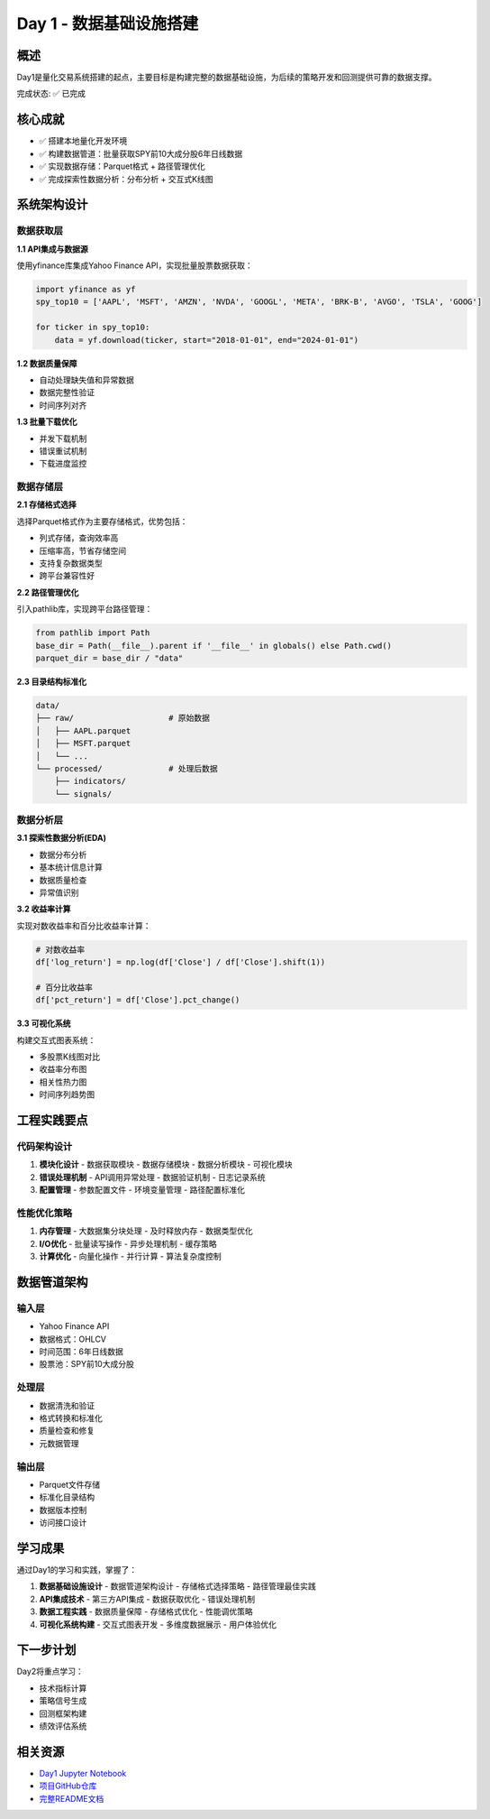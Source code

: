 Day 1 - 数据基础设施搭建
=======================

概述
----

Day1是量化交易系统搭建的起点，主要目标是构建完整的数据基础设施，为后续的策略开发和回测提供可靠的数据支撑。

完成状态: ✅ 已完成

核心成就
--------

- ✅ 搭建本地量化开发环境
- ✅ 构建数据管道：批量获取SPY前10大成分股6年日线数据
- ✅ 实现数据存储：Parquet格式 + 路径管理优化
- ✅ 完成探索性数据分析：分布分析 + 交互式K线图

系统架构设计
------------

数据获取层
~~~~~~~~~

**1.1 API集成与数据源**

使用yfinance库集成Yahoo Finance API，实现批量股票数据获取：

.. code-block:: python

   import yfinance as yf
   spy_top10 = ['AAPL', 'MSFT', 'AMZN', 'NVDA', 'GOOGL', 'META', 'BRK-B', 'AVGO', 'TSLA', 'GOOG']
   
   for ticker in spy_top10:
       data = yf.download(ticker, start="2018-01-01", end="2024-01-01")

**1.2 数据质量保障**

- 自动处理缺失值和异常数据
- 数据完整性验证
- 时间序列对齐

**1.3 批量下载优化**

- 并发下载机制
- 错误重试机制
- 下载进度监控

数据存储层
~~~~~~~~~

**2.1 存储格式选择**

选择Parquet格式作为主要存储格式，优势包括：

- 列式存储，查询效率高
- 压缩率高，节省存储空间
- 支持复杂数据类型
- 跨平台兼容性好

**2.2 路径管理优化**

引入pathlib库，实现跨平台路径管理：

.. code-block:: python

   from pathlib import Path
   base_dir = Path(__file__).parent if '__file__' in globals() else Path.cwd()
   parquet_dir = base_dir / "data"

**2.3 目录结构标准化**

.. code-block:: text

   data/
   ├── raw/                    # 原始数据
   │   ├── AAPL.parquet
   │   ├── MSFT.parquet
   │   └── ...
   └── processed/              # 处理后数据
       ├── indicators/
       └── signals/

数据分析层
~~~~~~~~~

**3.1 探索性数据分析(EDA)**

- 数据分布分析
- 基本统计信息计算
- 数据质量检查
- 异常值识别

**3.2 收益率计算**

实现对数收益率和百分比收益率计算：

.. code-block:: python

   # 对数收益率
   df['log_return'] = np.log(df['Close'] / df['Close'].shift(1))
   
   # 百分比收益率
   df['pct_return'] = df['Close'].pct_change()

**3.3 可视化系统**

构建交互式图表系统：

- 多股票K线图对比
- 收益率分布图
- 相关性热力图
- 时间序列趋势图

工程实践要点
-----------

代码架构设计
~~~~~~~~~~~

1. **模块化设计**
   - 数据获取模块
   - 数据存储模块
   - 数据分析模块
   - 可视化模块

2. **错误处理机制**
   - API调用异常处理
   - 数据验证机制
   - 日志记录系统

3. **配置管理**
   - 参数配置文件
   - 环境变量管理
   - 路径配置标准化

性能优化策略
~~~~~~~~~~~

1. **内存管理**
   - 大数据集分块处理
   - 及时释放内存
   - 数据类型优化

2. **I/O优化**
   - 批量读写操作
   - 异步处理机制
   - 缓存策略

3. **计算优化**
   - 向量化操作
   - 并行计算
   - 算法复杂度控制

数据管道架构
-----------

输入层
~~~~~~

- Yahoo Finance API
- 数据格式：OHLCV
- 时间范围：6年日线数据
- 股票池：SPY前10大成分股

处理层
~~~~~~

- 数据清洗和验证
- 格式转换和标准化
- 质量检查和修复
- 元数据管理

输出层
~~~~~~

- Parquet文件存储
- 标准化目录结构
- 数据版本控制
- 访问接口设计

学习成果
--------

通过Day1的学习和实践，掌握了：

1. **数据基础设施设计**
   - 数据管道架构设计
   - 存储格式选择策略
   - 路径管理最佳实践

2. **API集成技术**
   - 第三方API集成
   - 数据获取优化
   - 错误处理机制

3. **数据工程实践**
   - 数据质量保障
   - 存储格式优化
   - 性能调优策略

4. **可视化系统构建**
   - 交互式图表开发
   - 多维度数据展示
   - 用户体验优化

下一步计划
----------

Day2将重点学习：

- 技术指标计算
- 策略信号生成
- 回测框架构建
- 绩效评估系统

相关资源
--------

- `Day1 Jupyter Notebook <../notebooks/day1.ipynb>`_
- `项目GitHub仓库 <https://github.com/MariusWz/MzQuant-Bootcamp7>`_
- `完整README文档 <../README.md>`_
